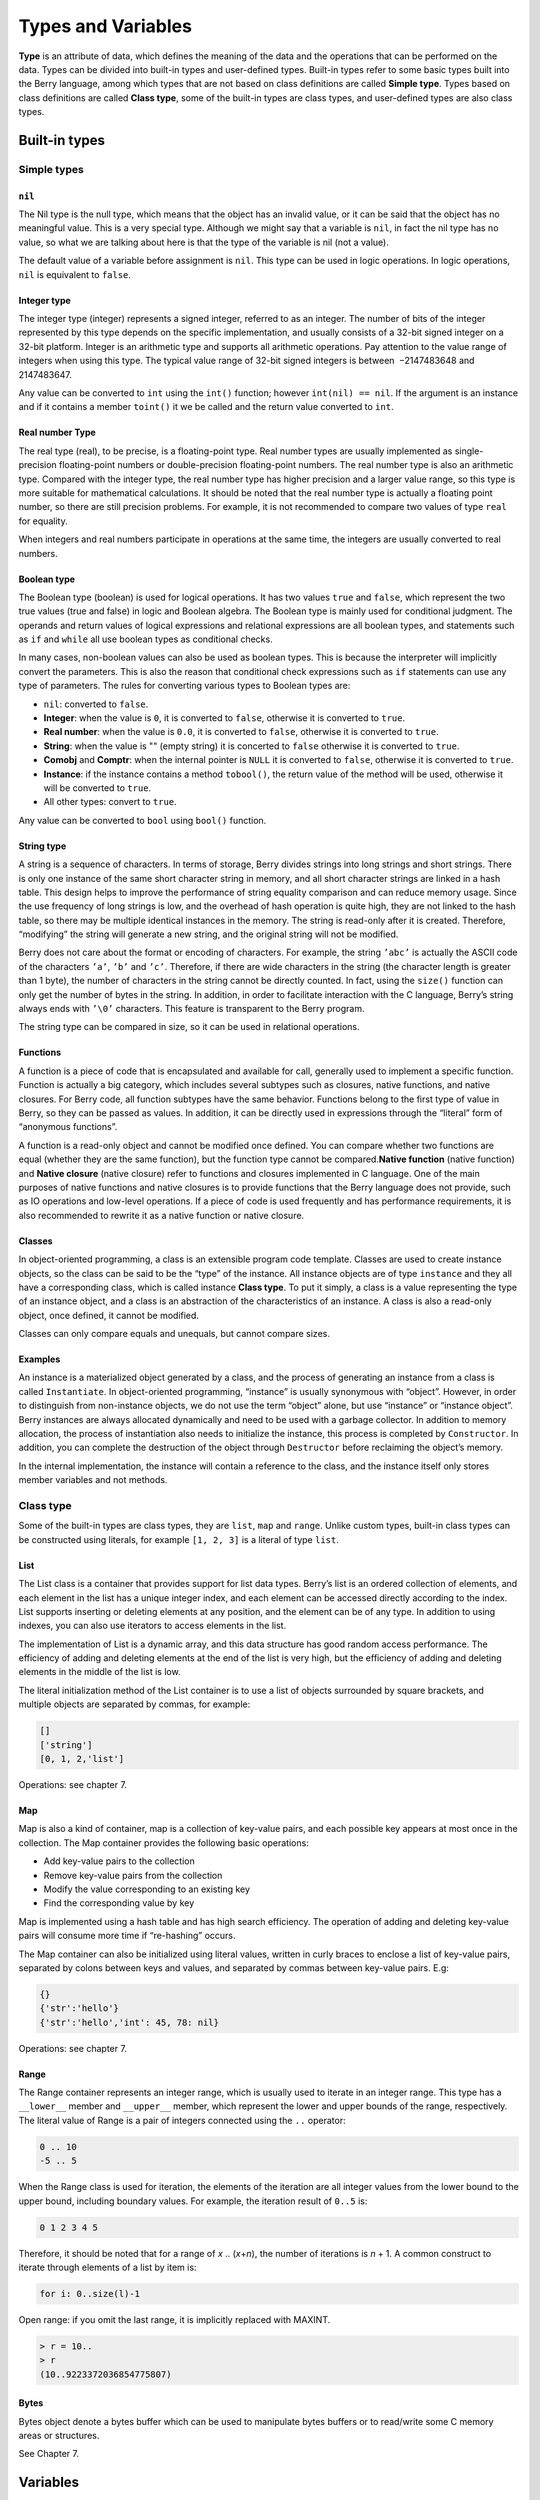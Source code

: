 Types and Variables
===================

**Type** is an attribute of data, which defines the meaning of the data
and the operations that can be performed on the data. Types can be
divided into built-in types and user-defined types. Built-in types refer
to some basic types built into the Berry language, among which types
that are not based on class definitions are called **Simple type**.
Types based on class definitions are called **Class type**, some of the
built-in types are class types, and user-defined types are also class
types.

Built-in types
--------------

Simple types
~~~~~~~~~~~~

``nil``
^^^^^^^

The Nil type is the null type, which means that the object has an
invalid value, or it can be said that the object has no meaningful
value. This is a very special type. Although we might say that a
variable is ``nil``, in fact the nil type has no value, so what we are
talking about here is that the type of the variable is nil (not a
value).

The default value of a variable before assignment is ``nil``. This type
can be used in logic operations. In logic operations, ``nil`` is
equivalent to ``false``.

Integer type
^^^^^^^^^^^^

The integer type (integer) represents a signed integer, referred to as
an integer. The number of bits of the integer represented by this type
depends on the specific implementation, and usually consists of a 32-bit
signed integer on a 32-bit platform. Integer is an arithmetic type and
supports all arithmetic operations. Pay attention to the value range of
integers when using this type. The typical value range of 32-bit signed
integers is between  −2147483648 and 2147483647.

Any value can be converted to ``int`` using the ``int()`` function;
however ``int(nil) == nil``. If the argument is an instance and if it
contains a member ``toint()`` it we be called and the return value
converted to ``int``.

Real number Type
^^^^^^^^^^^^^^^^

The real type (real), to be precise, is a floating-point type. Real
number types are usually implemented as single-precision floating-point
numbers or double-precision floating-point numbers. The real number type
is also an arithmetic type. Compared with the integer type, the real
number type has higher precision and a larger value range, so this type
is more suitable for mathematical calculations. It should be noted that
the real number type is actually a floating point number, so there are
still precision problems. For example, it is not recommended to compare
two values of type ``real`` for equality.

When integers and real numbers participate in operations at the same
time, the integers are usually converted to real numbers.

Boolean type
^^^^^^^^^^^^

The Boolean type (boolean) is used for logical operations. It has two
values ``true`` and ``false``, which represent the two true values (true
and false) in logic and Boolean algebra. The Boolean type is mainly used
for conditional judgment. The operands and return values of logical
expressions and relational expressions are all boolean types, and
statements such as ``if`` and ``while`` all use boolean types as
conditional checks.

In many cases, non-boolean values can also be used as boolean types.
This is because the interpreter will implicitly convert the parameters.
This is also the reason that conditional check expressions such as
``if`` statements can use any type of parameters. The rules for
converting various types to Boolean types are:

-  ``nil``: converted to ``false``.

-  **Integer**: when the value is ``0``, it is converted to ``false``,
   otherwise it is converted to ``true``.

-  **Real number**: when the value is ``0.0``, it is converted to
   ``false``, otherwise it is converted to ``true``.

-  **String**: when the value is "" (empty string) it is concerted to
   ``false`` otherwise it is converted to ``true``.

-  **Comobj** and **Comptr**: when the internal pointer is ``NULL`` it
   is converted to ``false``, otherwise it is converted to ``true``.

-  **Instance**: if the instance contains a method ``tobool()``, the
   return value of the method will be used, otherwise it will be
   converted to ``true``.

-  All other types: convert to ``true``.

Any value can be converted to ``bool`` using ``bool()`` function.

String type
^^^^^^^^^^^

A string is a sequence of characters. In terms of storage, Berry divides
strings into long strings and short strings. There is only one instance
of the same short character string in memory, and all short character
strings are linked in a hash table. This design helps to improve the
performance of string equality comparison and can reduce memory usage.
Since the use frequency of long strings is low, and the overhead of hash
operation is quite high, they are not linked to the hash table, so there
may be multiple identical instances in the memory. The string is
read-only after it is created. Therefore, “modifying” the string will
generate a new string, and the original string will not be modified.

Berry does not care about the format or encoding of characters. For
example, the string ``’abc’`` is actually the ASCII code of the
characters ``’a’``, ``’b’`` and ``’c’``. Therefore, if there are wide
characters in the string (the character length is greater than 1 byte),
the number of characters in the string cannot be directly counted. In
fact, using the ``size()`` function can only get the number of bytes in
the string. In addition, in order to facilitate interaction with the C
language, Berry’s string always ends with ``’\0’`` characters. This
feature is transparent to the Berry program.

The string type can be compared in size, so it can be used in relational
operations.

Functions
^^^^^^^^^

A function is a piece of code that is encapsulated and available for
call, generally used to implement a specific function. Function is
actually a big category, which includes several subtypes such as
closures, native functions, and native closures. For Berry code, all
function subtypes have the same behavior. Functions belong to the first
type of value in Berry, so they can be passed as values. In addition, it
can be directly used in expressions through the “literal” form of
“anonymous functions”.

A function is a read-only object and cannot be modified once defined.
You can compare whether two functions are equal (whether they are the
same function), but the function type cannot be compared.\ **Native
function** (native function) and **Native closure** (native closure)
refer to functions and closures implemented in C language. One of the
main purposes of native functions and native closures is to provide
functions that the Berry language does not provide, such as IO
operations and low-level operations. If a piece of code is used
frequently and has performance requirements, it is also recommended to
rewrite it as a native function or native closure.

Classes
^^^^^^^

In object-oriented programming, a class is an extensible program code
template. Classes are used to create instance objects, so the class can
be said to be the “type” of the instance. All instance objects are of
type ``instance`` and they all have a corresponding class, which is
called instance **Class type**. To put it simply, a class is a value
representing the type of an instance object, and a class is an
abstraction of the characteristics of an instance. A class is also a
read-only object, once defined, it cannot be modified.

Classes can only compare equals and unequals, but cannot compare sizes.

Examples
^^^^^^^^

An instance is a materialized object generated by a class, and the
process of generating an instance from a class is called
``Instantiate``. In object-oriented programming, “instance” is usually
synonymous with “object”. However, in order to distinguish from
non-instance objects, we do not use the term “object” alone, but use
“instance” or “instance object”. Berry instances are always allocated
dynamically and need to be used with a garbage collector. In addition to
memory allocation, the process of instantiation also needs to initialize
the instance, this process is completed by ``Constructor``. In addition,
you can complete the destruction of the object through ``Destructor``
before reclaiming the object’s memory.

In the internal implementation, the instance will contain a reference to
the class, and the instance itself only stores member variables and not
methods.

Class type
~~~~~~~~~~

Some of the built-in types are class types, they are ``list``, ``map``
and ``range``. Unlike custom types, built-in class types can be
constructed using literals, for example ``[1, 2, 3]`` is a literal of
type ``list``.

List
^^^^

The List class is a container that provides support for list data types.
Berry’s list is an ordered collection of elements, and each element in
the list has a unique integer index, and each element can be accessed
directly according to the index. List supports inserting or deleting
elements at any position, and the element can be of any type. In
addition to using indexes, you can also use iterators to access elements
in the list.

The implementation of List is a dynamic array, and this data structure
has good random access performance. The efficiency of adding and
deleting elements at the end of the list is very high, but the
efficiency of adding and deleting elements in the middle of the list is
low.

The literal initialization method of the List container is to use a list
of objects surrounded by square brackets, and multiple objects are
separated by commas, for example:

.. code:: berry

   []
   ['string']
   [0, 1, 2,'list']

Operations: see chapter 7.

Map
^^^

Map is also a kind of container, map is a collection of key-value pairs,
and each possible key appears at most once in the collection. The Map
container provides the following basic operations:

-  Add key-value pairs to the collection

-  Remove key-value pairs from the collection

-  Modify the value corresponding to an existing key

-  Find the corresponding value by key

Map is implemented using a hash table and has high search efficiency.
The operation of adding and deleting key-value pairs will consume more
time if “re-hashing” occurs.

The Map container can also be initialized using literal values, written
in curly braces to enclose a list of key-value pairs, separated by
colons between keys and values, and separated by commas between
key-value pairs. E.g:

.. code:: berry

   {}
   {'str':'hello'}
   {'str':'hello','int': 45, 78: nil}

Operations: see chapter 7.

Range
^^^^^

The Range container represents an integer range, which is usually used
to iterate in an integer range. This type has a ``__lower__`` member and
``__upper__`` member, which represent the lower and upper bounds of the
range, respectively. The literal value of Range is a pair of integers
connected using the ``..`` operator:

.. code:: berry

   0 .. 10
   -5 .. 5

When the Range class is used for iteration, the elements of the
iteration are all integer values from the lower bound to the upper
bound, including boundary values. For example, the iteration result of
``0..5`` is:

.. code:: berry

   0 1 2 3 4 5

Therefore, it should be noted that for a range of *x* .. (*x*\ +\ *n*),
the number of iterations is *n* + 1. A common construct to iterate
through elements of a list by item is:

.. code:: berry

   for i: 0..size(l)-1

Open range: if you omit the last range, it is implicitly replaced with
MAXINT.

.. code:: berry

   > r = 10..
   > r
   (10..9223372036854775807)

Bytes
^^^^^

Bytes object denote a bytes buffer which can be used to manipulate bytes
buffers or to read/write some C memory areas or structures.

See Chapter 7.

Variables
---------

A variable is a storage space with a name, and the data or information
stored in the storage space is called the value of the variable.
Variable names are used to refer to variables in source code. In
different scopes, a variable name can bind multiple independent
variables, but variables have no aliases. The value of the variable can
be accessed or changed at any time during the running of the program.
Berry is a dynamically typed language, so the type of variable value is
determined at runtime, and the variable can store any type of value.

Defining variables
~~~~~~~~~~~~~~~~~~

The first way to define a variable is to use an assignment statement to
assign a value to a new variable name:

.. code::

   ’var’ = expression

**variable** is the name of the variable, and the variable name is an
identifier (see section identifier). **expression** is the expression to
initialize the variable.

.. code:: berry

   a = 1
   b ='str'

However, this method of defining variables has some limitations. Take
the following code as an example:

.. code:: berry

   i = 0
   do
       i = 1
       print(i) # 1
   end
   print(i) # 1

The ``do`` statement in the routine constitutes the inner scope. We
modified the value of the variable ``i`` at line 3, and the value of
``i`` is still ``1`` after leaving the inner scope at line 6 . If we
want the variable ``i`` of the inner scope to be an independent
variable, the method of defining the variable by directly assigning to
the new variable name cannot meet the requirement, because the
identifier ``i`` already exists in the outer scope. In this case, the
variable can be defined by the ``var`` keyword:

.. code::

   ’var’ variable
   ’var’ variable = expression

There are two ways of using ``var`` to define a variable: The first is
to follow the variable name **variable** after the keyword ``var``, in
this case the variable will be initialized to ``nil``, and the other is
written in The variable is initialized at the same time as the variable
is defined. In this case, an initial value expression **expression** is
required. Using ``var`` to define a variable has two possible results:
if the current scope does not define the variable of **variable**,
define and initialize the variable, otherwise it is equivalent to
reinitialize the variable. Therefore, the variable defined with ``var``
will shield the variable with the same name in the outer scope.

Now we change the previous example to use the ``var`` keyword to define
variables:

.. code:: berry

   i = 0
   do
       var i = 1
       print(i) # 1
   end
   print(i) # 0

From the modified routine, it can be found that the value of the
variable ``i`` in the inner scope is ``1``, and its value in the outer
scope is ``0``. This proves that after using the ``var`` keyword, a new
variable ``i`` is defined in the inner scope and the variable with the
same name in the outer scope is blocked. After the inner scope ends, the
identifier ``i`` is once again bound to the variable ``i`` in the outer
scope.

When using the ``var`` keyword to define a variable, you can also use a
list of multiple variable names, separated by commas. You can also
initialize one or more variables when defining variables:

.. code:: berry

   var a = 0, b, c ='test'

Scope and life cycle
~~~~~~~~~~~~~~~~~~~~

As mentioned earlier, variable names can be bound to multiple variable
entities (storage spaces), and variable names are bound to only one
entity at each position. The entity bound by the variable name needs to
be determined according to the position where the variable name appears.

**Scope** refers to the code area where the name and the entity are
uniquely bound. Outside the scope, the name may be bound to other
entities, or not bound to any entity. The entity is only visible in the
scope bound to the name, that is, the variable is only valid in its
scope.A code block (see block) is a scope. A variable is only available
inside the block, and names in different blocks may bind different
variable entities. The following example demonstrates the scope of
variables:

.. code:: berry

   var i = 0
   do
       var j ='str'
       print(i, j) # 0 str
   end
   # The variable j is not available here
   print(i) # 0

The names ``i`` and ``j`` are defined in this routine. The name ``i`` is
defined outside the ``do`` sentence, and the name defined in the
outermost block has **Global scope** (global scope). The name with
global scope is available in the entire program after customization. The
name ``j`` is defined in the block in the ``do`` sentence, and the name
of this type of definition in the non-outermost block has **Local
scope** (local scope). A name with a local scope cannot be accessed
outside the scope.

Berry has some built-in objects, which are all in the global scope.
However, built-in objects and global variables defined in scripts are
not in the same global scope. Built-in objects actually belong to
**Built-in scope** (built-in scope). The scope is globally visible as
the ordinary global scope, but can be covered by the ordinary global
scope. Built-in objects include functions and classes in the standard
library. These objects include ``print`` functions, ``type`` functions,
and ``map`` classes. Different from other scopes, the variables in the
built-in scope are read-only, so “assignment” to the variables in the
built-in scope actually defines a variable with the same name in the
global scope, which overrides The symbols in the built-in scope.

Nested scopes
^^^^^^^^^^^^^

Nested scope means that the scope contains another scope. We call the
contained scope **Inner scope**, and the scope that contains the inner
scope **Outer scope**. The name defined in the outer scope can be
accessed in all inner scopes. The inner scope can also rebind the name
already defined in the outer scope. The previous example using ``var``
to define variables describes this scenario.

Variable life cycle
^^^^^^^^^^^^^^^^^^^

There is no concept of variable names when the program is running, and
variables exist in the form of entities at this time. The “validity
period” of a variable during program execution is the variable’s **Life
cycle**. Variables at runtime are only valid within the scope. After
leaving the scope, the variables will be destroyed to reclaim resources.

Variables defined in the global scope are called **Global variable** and
have **Static life cycle**. Such variables can be accessed during the
entire program running and will not be destroyed. Variables defined in
the local scope are called **Local variable** and have **Dynamic life
cycle**. Such variables cannot be accessed after leaving the scope and
will be destroyed.

Due to the different life cycles, local variables and global variables
use different ways to allocate storage space. Local variables are
allocated on a structure called **Stack** (stack), and objects allocated
based on the stack can be quickly reclaimed at the end of the scope.
Global variables are allocated in **Global table** (global table).
Objects in the global table will not be recycled once they are created,
and the table can be accessed anywhere in the program.

Types of variables
~~~~~~~~~~~~~~~~~~

Berry determines the type of the variable at runtime. In other words,
the variable can store any type of value. Therefore Berry is a **Dynamic
typing** language. The interpreter does not deduce the type of the
variable at compile time, which may cause some errors to be exposed at
runtime. For example, the error generated by executing the expression
``’1’ + 1`` is a runtime error rather than a compiler error. The
advantage of using dynamic types is that many designs can be simplified,
and the program will be more flexible, not to mention the need to design
a complex type inference system.

Due to the lack of type checking by the interpreter, user code may need
to determine the type of value by itself, and this feature can also be
used to implement some special operations. This feature also makes
overloaded functions unnecessary. For example, the native function
``type`` accepts any type of parameter and returns a string describing
the parameter type.
